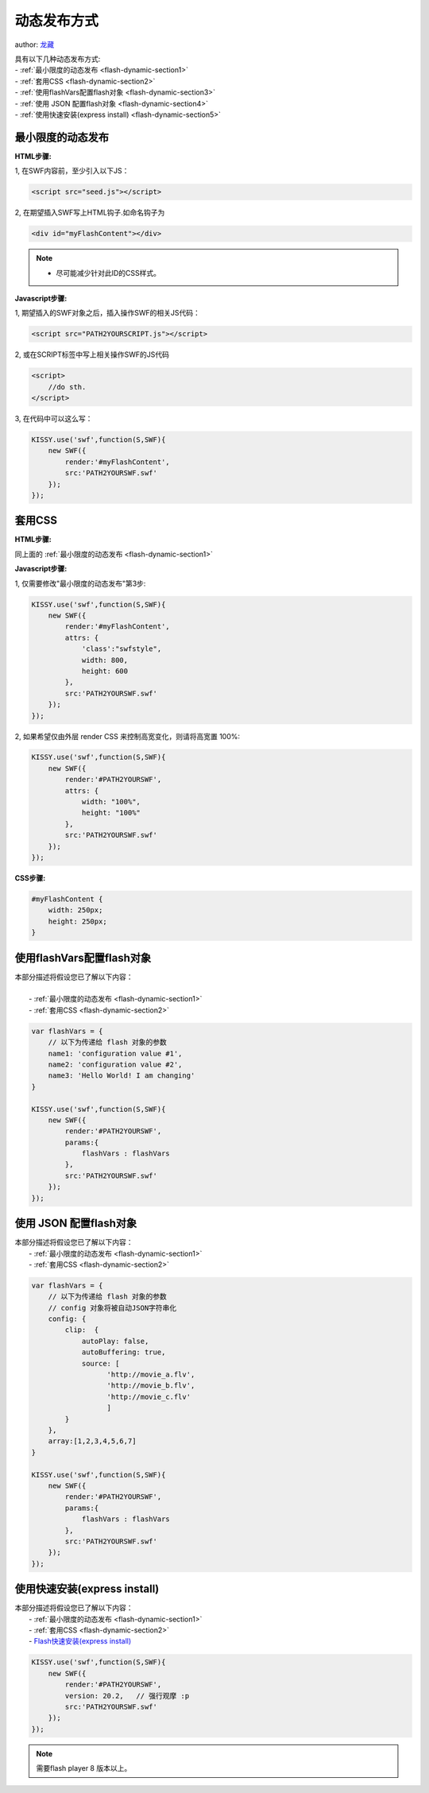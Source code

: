 ﻿.. currentmodule:: flash

动态发布方式
====================================

author: `龙藏 <oicuicu@gmail.com>`_

|  具有以下几种动态发布方式:
|  - :ref:`最小限度的动态发布 <flash-dynamic-section1>`
|  - :ref:`套用CSS <flash-dynamic-section2>`
|  - :ref:`使用flashVars配置flash对象 <flash-dynamic-section3>`
|  - :ref:`使用 JSON 配置flash对象 <flash-dynamic-section4>`
|  - :ref:`使用快速安装(express install) <flash-dynamic-section5>`

 .. _flash-dynamic-section1:

最小限度的动态发布
----------------------------------

**HTML步骤:**

1, 在SWF内容前，至少引入以下JS：

.. code-block:: html

    <script src="seed.js"></script>

2, 在期望插入SWF写上HTML钩子.如命名钩子为

.. code-block:: html

    <div id="myFlashContent"></div>

.. note::

    - 尽可能减少针对此ID的CSS样式。

**Javascript步骤:**

1, 期望插入的SWF对象之后，插入操作SWF的相关JS代码：

.. code-block:: html

    <script src="PATH2YOURSCRIPT.js"></script>

2, 或在SCRIPT标签中写上相关操作SWF的JS代码

.. code-block:: html

    <script>
        //do sth.
    </script>

3, 在代码中可以这么写：

.. code-block:: javascript

    KISSY.use('swf',function(S,SWF){
        new SWF({
            render:'#myFlashContent',
            src:'PATH2YOURSWF.swf'
        });
    });

.. _flash-dynamic-section2:

套用CSS
----------------------------------

**HTML步骤:**

同上面的 :ref:`最小限度的动态发布 <flash-dynamic-section1>`

**Javascript步骤:**

1, 仅需要修改"最小限度的动态发布"第3步:

.. code-block:: javascript

    KISSY.use('swf',function(S,SWF){
        new SWF({
            render:'#myFlashContent',
            attrs: {
                'class':"swfstyle",
                width: 800,
                height: 600
            },
            src:'PATH2YOURSWF.swf'
        });
    });

2, 如果希望仅由外层 render CSS 来控制高宽变化，则请将高宽置 100%:

.. code-block:: javascript

    KISSY.use('swf',function(S,SWF){
        new SWF({
            render:'#PATH2YOURSWF',
            attrs: {
                width: "100%",
                height: "100%"
            },
            src:'PATH2YOURSWF.swf'
        });
    });

**CSS步骤:**

.. code-block:: html

    #myFlashContent {
        width: 250px;
        height: 250px;
    }

.. _flash-dynamic-section3:

使用flashVars配置flash对象
---------------------------------------------

|    本部分描述将假设您已了解以下内容：
|
|        - :ref:`最小限度的动态发布 <flash-dynamic-section1>`
|        - :ref:`套用CSS <flash-dynamic-section2>`

.. code-block:: javascript

    var flashVars = {
        // 以下为传递给 flash 对象的参数
        name1: 'configuration value #1',
        name2: 'configuration value #2',
        name3: 'Hello World! I am changing'
    }

    KISSY.use('swf',function(S,SWF){
        new SWF({
            render:'#PATH2YOURSWF',
            params:{
                flashVars : flashVars
            },
            src:'PATH2YOURSWF.swf'
        });
    });

.. _flash-dynamic-section4:

使用 JSON 配置flash对象
-----------------------------------------------

|    本部分描述将假设您已了解以下内容：
|        - :ref:`最小限度的动态发布 <flash-dynamic-section1>`
|        - :ref:`套用CSS <flash-dynamic-section2>`

.. code-block:: javascript

    var flashVars = {
        // 以下为传递给 flash 对象的参数
        // config 对象将被自动JSON字符串化
        config: {
            clip:  {
                autoPlay: false,
                autoBuffering: true,
                source: [
                      'http://movie_a.flv',
                      'http://movie_b.flv',
                      'http://movie_c.flv'
                      ]
            }
        },
        array:[1,2,3,4,5,6,7]
    }

    KISSY.use('swf',function(S,SWF){
        new SWF({
            render:'#PATH2YOURSWF',
            params:{
                flashVars : flashVars
            },
            src:'PATH2YOURSWF.swf'
        });
    });


.. _flash-dynamic-section5:

使用快速安装(express install)
-----------------------------------------------

|    本部分描述将假设您已了解以下内容：
|        - :ref:`最小限度的动态发布 <flash-dynamic-section1>`
|        - :ref:`套用CSS <flash-dynamic-section2>`
|        - `Flash快速安装(express install) <http://www.adobe.com/devnet/flashplayer/articles/express_install.html>`_

.. code-block:: javascript

    KISSY.use('swf',function(S,SWF){
        new SWF({
            render:'#PATH2YOURSWF',
            version: 20.2,   // 强行观摩 :p
            src:'PATH2YOURSWF.swf'
        });
    });

.. note::

    需要flash player 8 版本以上。